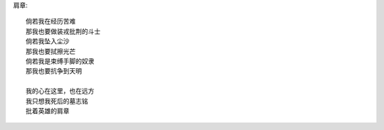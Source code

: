 肩章::

    倘若我在经历苦难
    那我也要做装戎批荆的斗士
    倘若我坠入尘沙
    那我也要拭擦光芒
    倘若我是束缚手脚的奴隶
    那我也要抗争到天明
    
    我的心在这里，也在远方
    我只想我死后的墓志铭
    批着英雄的肩章

